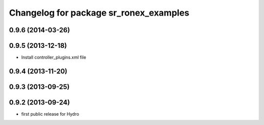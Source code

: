 ^^^^^^^^^^^^^^^^^^^^^^^^^^^^^^^^^^^^^^^
Changelog for package sr_ronex_examples
^^^^^^^^^^^^^^^^^^^^^^^^^^^^^^^^^^^^^^^

0.9.6 (2014-03-26)
------------------

0.9.5 (2013-12-18)
------------------
* Install controller_plugins.xml file

0.9.4 (2013-11-20)
------------------

0.9.3 (2013-09-25)
------------------

0.9.2 (2013-09-24)
------------------
* first public release for Hydro

